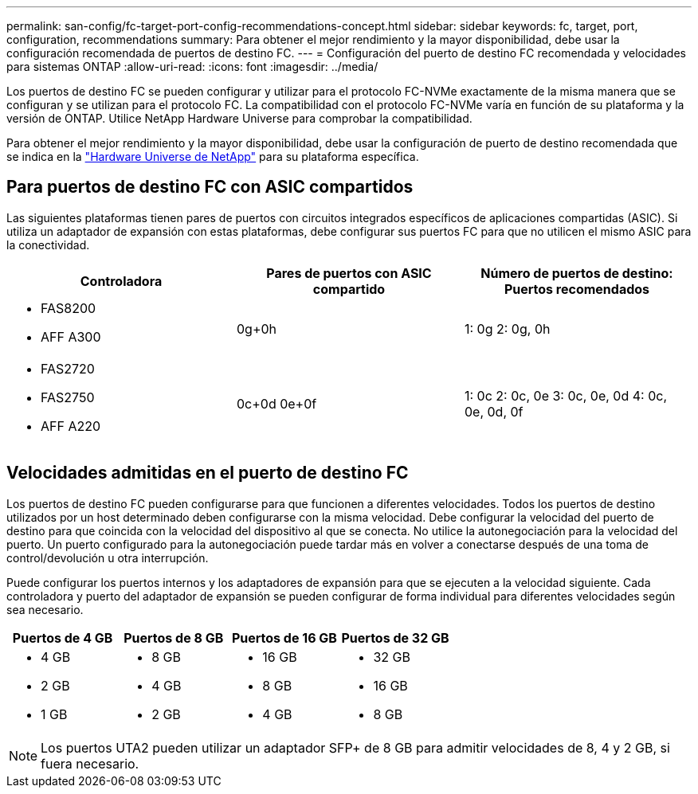 ---
permalink: san-config/fc-target-port-config-recommendations-concept.html 
sidebar: sidebar 
keywords: fc, target, port, configuration, recommendations 
summary: Para obtener el mejor rendimiento y la mayor disponibilidad, debe usar la configuración recomendada de puertos de destino FC. 
---
= Configuración del puerto de destino FC recomendada y velocidades para sistemas ONTAP
:allow-uri-read: 
:icons: font
:imagesdir: ../media/


[role="lead"]
Los puertos de destino FC se pueden configurar y utilizar para el protocolo FC-NVMe exactamente de la misma manera que se configuran y se utilizan para el protocolo FC. La compatibilidad con el protocolo FC-NVMe varía en función de su plataforma y la versión de ONTAP. Utilice NetApp Hardware Universe para comprobar la compatibilidad.

Para obtener el mejor rendimiento y la mayor disponibilidad, debe usar la configuración de puerto de destino recomendada que se indica en la https://hwu.netapp.com["Hardware Universe de NetApp"^] para su plataforma específica.



== Para puertos de destino FC con ASIC compartidos

Las siguientes plataformas tienen pares de puertos con circuitos integrados específicos de aplicaciones compartidas (ASIC). Si utiliza un adaptador de expansión con estas plataformas, debe configurar sus puertos FC para que no utilicen el mismo ASIC para la conectividad.

[cols="3*"]
|===
| Controladora | Pares de puertos con ASIC compartido | Número de puertos de destino: Puertos recomendados 


 a| 
* FAS8200
* AFF A300

 a| 
0g+0h
 a| 
1: 0g 2: 0g, 0h



 a| 
* FAS2720
* FAS2750
* AFF A220

 a| 
0c+0d 0e+0f
 a| 
1: 0c 2: 0c, 0e 3: 0c, 0e, 0d 4: 0c, 0e, 0d, 0f

|===


== Velocidades admitidas en el puerto de destino FC

Los puertos de destino FC pueden configurarse para que funcionen a diferentes velocidades. Todos los puertos de destino utilizados por un host determinado deben configurarse con la misma velocidad. Debe configurar la velocidad del puerto de destino para que coincida con la velocidad del dispositivo al que se conecta. No utilice la autonegociación para la velocidad del puerto. Un puerto configurado para la autonegociación puede tardar más en volver a conectarse después de una toma de control/devolución u otra interrupción.

Puede configurar los puertos internos y los adaptadores de expansión para que se ejecuten a la velocidad siguiente. Cada controladora y puerto del adaptador de expansión se pueden configurar de forma individual para diferentes velocidades según sea necesario.

[cols="4*"]
|===
| Puertos de 4 GB | Puertos de 8 GB | Puertos de 16 GB | Puertos de 32 GB 


 a| 
* 4 GB
* 2 GB
* 1 GB

 a| 
* 8 GB
* 4 GB
* 2 GB

 a| 
* 16 GB
* 8 GB
* 4 GB

 a| 
* 32 GB
* 16 GB
* 8 GB


|===
[NOTE]
====
Los puertos UTA2 pueden utilizar un adaptador SFP+ de 8 GB para admitir velocidades de 8, 4 y 2 GB, si fuera necesario.

====